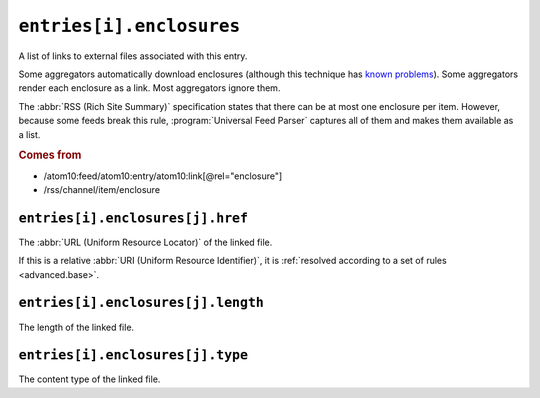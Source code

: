 .. _reference.entry.enclosures:

``entries[i].enclosures``
================================

A list of links to external files associated with this entry.

Some aggregators automatically download enclosures (although this technique has
`known problems <http://gonze.com/weblog/story/5-17-4>`_).  Some aggregators
render each enclosure as a link.  Most aggregators ignore them.

The :abbr:`RSS (Rich Site Summary)` specification states that there can be at
most one enclosure per item.  However, because some feeds break this rule,
:program:`Universal Feed Parser` captures all of them and makes them available
as a list.

.. rubric:: Comes from

- /atom10:feed/atom10:entry/atom10:link[@rel="enclosure"]
- /rss/channel/item/enclosure


.. _reference.entry.enclosures.href:

``entries[i].enclosures[j].href``
----------------------------------------

The :abbr:`URL (Uniform Resource Locator)` of the linked file.

If this is a relative :abbr:`URI (Uniform Resource Identifier)`, it is
:ref:`resolved according to a set of rules <advanced.base>`.


.. _reference.entry.enclosures.length:

``entries[i].enclosures[j].length``
------------------------------------------

The length of the linked file.


.. _reference.entry.enclosures.type:

``entries[i].enclosures[j].type``
----------------------------------------

The content type of the linked file.
